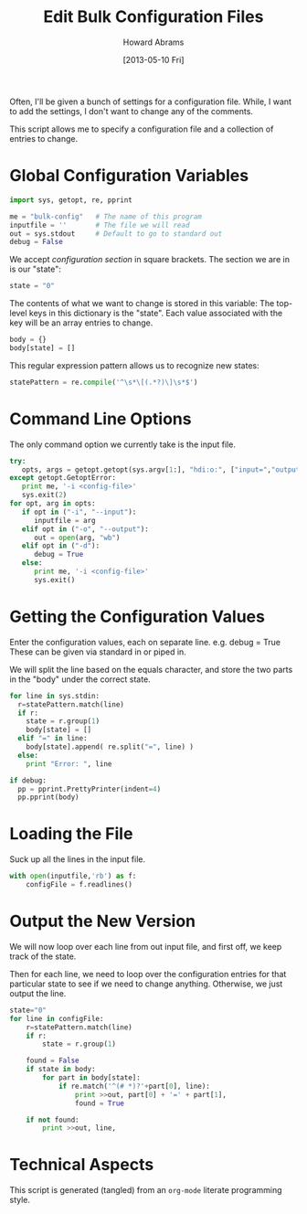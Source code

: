 #+TITLE:  Edit Bulk Configuration Files
#+AUTHOR: Howard Abrams
#+EMAIL:  howard.abrams@gmail.com
#+DATE:   [2013-05-10 Fri]

Often, I'll be given a bunch of settings for a configuration file.
While, I want to add the settings, I don't want to change any of the
comments.

This script allows me to specify a configuration file and a
collection of entries to change.

* Global Configuration Variables

#+BEGIN_SRC python
  import sys, getopt, re, pprint

  me = "bulk-config"   # The name of this program
  inputfile = ''       # The file we will read
  out = sys.stdout     # Default to go to standard out
  debug = False
#+END_SRC

  We accept /configuration section/ in square brackets.
  The section we are in is our "state":

#+BEGIN_SRC python
  state = "0"
#+END_SRC

  The contents of what we want to change is stored in this variable:
  The top-level keys in this dictionary is the "state". Each value
  associated with the key will be an array entries to change.

#+BEGIN_SRC python
  body = {}
  body[state] = []
#+END_SRC

  This regular expression pattern allows us to recognize
  new states:

#+BEGIN_SRC python
  statePattern = re.compile('^\s*\[(.*?)\]\s*$')
#+END_SRC

* Command Line Options

  The only command option we currently take is the input file.

#+BEGIN_SRC python
  try:
     opts, args = getopt.getopt(sys.argv[1:], "hdi:o:", ["input=","output="])
  except getopt.GetoptError:
     print me, '-i <config-file>'
     sys.exit(2)
  for opt, arg in opts:
     if opt in ("-i", "--input"):
        inputfile = arg
     elif opt in ("-o", "--output"):
        out = open(arg, "wb")
     elif opt in ("-d"):
        debug = True
     else:
        print me, '-i <config-file>'
        sys.exit()
#+END_SRC

* Getting the Configuration Values

  Enter the configuration values, each on separate line.
     e.g.   debug = True
  These can be given via standard in or piped in.

  We will split the line based on the equals character, and store the
  two parts in the "body" under the correct state.

#+BEGIN_SRC python
  for line in sys.stdin:
    r=statePattern.match(line)
    if r:
      state = r.group(1)
      body[state] = []
    elif "=" in line:
      body[state].append( re.split("=", line) )
    else:
      print "Error: ", line

  if debug:
    pp = pprint.PrettyPrinter(indent=4)
    pp.pprint(body)
#+END_SRC

* Loading the File

  Suck up all the lines in the input file.

#+BEGIN_SRC python
  with open(inputfile,'rb') as f:
      configFile = f.readlines()
#+END_SRC

* Output the New Version

  We will now loop over each line from out input file, and first off,
  we keep track of the state.

  Then for each line, we need to loop over the configuration entries
  for that particular state to see if we need to change anything.
  Otherwise, we just output the line.

#+BEGIN_SRC python
  state="0"
  for line in configFile:
      r=statePattern.match(line)
      if r:
          state = r.group(1)
  
      found = False
      if state in body:
          for part in body[state]:
              if re.match('^(# *)?'+part[0], line):
                  print >>out, part[0] + '=' + part[1],
                  found = True
  
      if not found:
          print >>out, line,
#+END_SRC

* Technical Aspects

  This script is generated (tangled) from an =org-mode=
  literate programming style.

#+PROPERTY: tangle "~/bin/bulk-config"
#+PROPERTY: comments org
#+PROPERTY: shebang #!/usr/bin/env python
#+PROPERTY: results no
